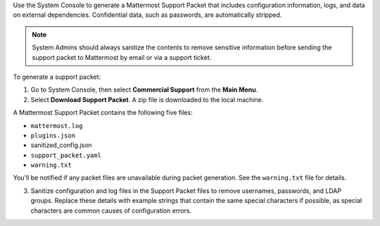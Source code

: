 Use the System Console to generate a Mattermost Support Packet that includes configuration information, logs, and data on external dependencies. Confidential data, such as passwords, are automatically stripped. 

.. note:: 

  System Admins should always sanitize the contents to remove sensitive information before sending the support packet to Mattermost by email or via a support ticket.

To generate a support packet:

1. Go to System Console, then select **Commercial Support** from the **Main Menu**.
2. Select **Download Support Packet**. A zip file is downloaded to the local machine.

A Mattermost Support Packet contains the following five files:

- ``mattermost.log``
- ``plugins.json``
- sanitized_config.json
- ``support_packet.yaml``
- ``warning.txt``

You'll be notified if any packet files are unavailable during packet generation. See the ``warning.txt`` file for details.

3. Sanitize configuration and log files in the Support Packet files to remove usernames, passwords, and LDAP groups. Replace these details with example strings that contain the same special characters if possible, as special characters are common causes of configuration errors.
